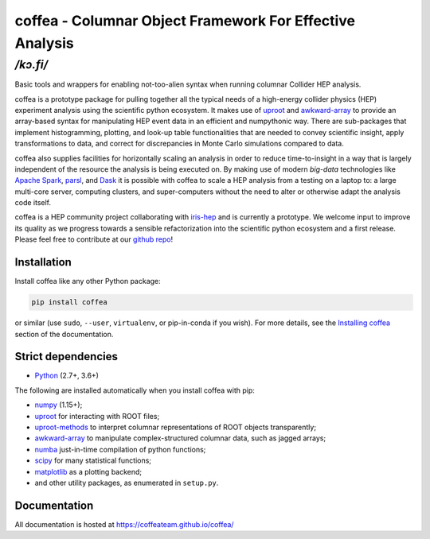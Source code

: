 *********************************************************
coffea - Columnar Object Framework For Effective Analysis 
*********************************************************
*/kɔ.fi/*
#########################################################

.. image:: https://zenodo.org/badge/159673139.svg
   :target: https://zenodo.org/badge/latestdoi/159673139

.. image:: https://travis-ci.com/CoffeaTeam/coffea.svg?branch=master
    :target: https://travis-ci.com/CoffeaTeam/coffea

.. image:: https://ci.appveyor.com/api/projects/status/co4wg4074jal3klq/branch/master?svg=true
    :target: https://ci.appveyor.com/project/lgray/coffea/branch/master

.. image:: https://codecov.io/gh/CoffeaTeam/coffea/branch/master/graph/badge.svg
    :target: https://codecov.io/gh/CoffeaTeam/coffea

.. image:: https://badge.fury.io/py/coffea.svg
    :target: https://badge.fury.io/py/coffea

.. image:: https://img.shields.io/pypi/dm/coffea.svg
    :target: https://img.shields.io/pypi/dm/coffea

.. image:: https://badges.gitter.im/CoffeaTeam/coffea.svg
    :target: https://gitter.im/coffea-hep

.. image:: https://mybinder.org/badge_logo.svg
   :target: https://mybinder.org/v2/gh/CoffeaTeam/coffea/master?filepath=binder/

.. inclusion-marker-1-do-not-remove

Basic tools and wrappers for enabling not-too-alien syntax when running columnar Collider HEP analysis.

.. inclusion-marker-1-5-do-not-remove

coffea is a prototype package for pulling together all the typical needs
of a high-energy collider physics (HEP) experiment analysis using the scientific
python ecosystem. It makes use of `uproot <https://github.com/scikit-hep/uproot>`_
and `awkward-array <https://github.com/scikit-hep/awkward-array>`_ to provide an
array-based syntax for manipulating HEP event data in an efficient and numpythonic
way. There are sub-packages that implement histogramming, plotting, and look-up
table functionalities that are needed to convey scientific insight, apply transformations
to data, and correct for discrepancies in Monte Carlo simulations compared to data.

coffea also supplies facilities for horizontally scaling an analysis in order to reduce
time-to-insight in a way that is largely independent of the resource the analysis
is being executed on. By making use of modern *big-data* technologies like
`Apache Spark <https://spark.apache.org/>`_,  `parsl <https://github.com/Parsl/parsl>`_, and
`Dask <https://dask.org>`_ it is possible with coffea to scale a HEP analysis from a testing
on a laptop to: a large multi-core server, computing clusters, and super-computers without 
the need to alter or otherwise adapt the analysis code itself.

coffea is a HEP community project collaborating with `iris-hep <http://iris-hep.org/>`_
and is currently a prototype. We welcome input to improve its quality as we progress towards
a sensible refactorization into the scientific python ecosystem and a first release. Please
feel free to contribute at our `github repo <https://github.com/CoffeaTeam/coffea>`_!

.. inclusion-marker-2-do-not-remove

Installation
============

Install coffea like any other Python package:

.. code-block:: bash

    pip install coffea

or similar (use ``sudo``, ``--user``, ``virtualenv``, or pip-in-conda if you wish).
For more details, see the `Installing coffea <https://coffeateam.github.io/coffea/installation.html>`_ section of the documentation.

Strict dependencies
===================

- `Python <http://docs.python-guide.org/en/latest/starting/installation/>`__ (2.7+, 3.6+)

The following are installed automatically when you install coffea with pip:

- `numpy <https://scipy.org/install.html>`__ (1.15+);
- `uproot <https://github.com/scikit-hep/uproot>`__ for interacting with ROOT files;
- `uproot-methods <https://github.com/scikit-hep/uproot-methods>`__ to interpret columnar representations of ROOT objects transparently;
- `awkward-array <https://github.com/scikit-hep/awkward-array>`__ to manipulate complex-structured columnar data, such as jagged arrays;
- `numba <https://numba.pydata.org/>`__ just-in-time compilation of python functions;
- `scipy <https://scipy.org/scipylib/index.html>`__ for many statistical functions;
- `matplotlib <https://matplotlib.org/>`__ as a plotting backend;
- and other utility packages, as enumerated in ``setup.py``.

.. inclusion-marker-3-do-not-remove

Documentation
=============
All documentation is hosted at https://coffeateam.github.io/coffea/
